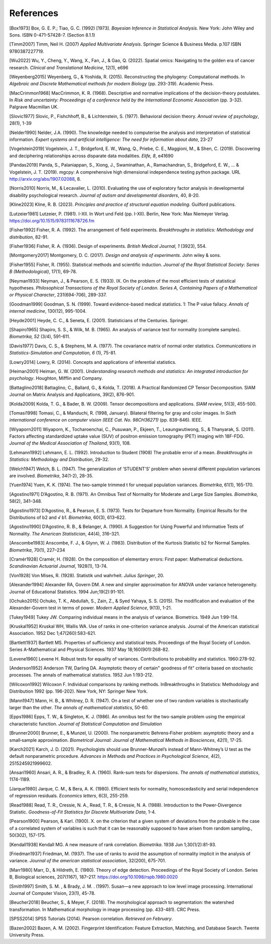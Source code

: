 _`References`
=============

.. container:: references

   _`[Box1973]` Box, G. E. P.; Tiao, G. C. (1992) [1973]. *Bayesian Inference in Statistical Analysis.* New York: John
   Wiley and Sons. ISBN 0-471-57428-7. (Section 8.1.1)

   _`[Timm2007]` Timm, Neil H. (2007) *Applied Multivariate Analysis*. Springer Science & Business Media. p.107 ISBN
   9780387227719.

   _`[Wu2022]` Wu, Y., Cheng, Y., Wang, X., Fan, J., & Gao, Q. (2022). Spatial omics: Navigating to the golden era of
   cancer research. *Clinical and Translational Medicine*, 12(1), e696

   _`[Weyenberg2015]` Weyenberg, G., & Yoshida, R. (2015). Reconstructing the phylogeny: Computational methods. In
   *Algebraic and Discrete Mathematical methods for modern Biology* (pp. 293-319). Academic Press.

   _`[MacCrimmon1968]` MacCrimmon, K. R. (1968). Descriptive and normative implications of the decision-theory
   postulates. In *Risk and uncertainty: Proceedings of a conference held by the International Economic Association*
   (pp. 3-32). Palgrave Macmillan UK.

   _`[Slovic1977]` Slovic, P., Fishchhoff, B., & Lichtenstein, S. (1977). Behavioral decision theory. *Annual review
   of psychology*, 28(1), 1-39

   _`[Nelder1990]` Nelder, J.A. (1990). The knowledge needed to computerise the analysis and interpretation of
   statistical information. *Expert systems and artificial intelligence: The need for information about data*, 23-27

   _`[Vogelstein2019]` Vogelstein, J. T., Bridgeford, E. W., Wang, Q., Priebe, C. E., Maggioni, M., & Shen, C. (2019).
   Discovering and deciphering relationships across disparate data modalities. *Elife, 8*, e41690

   _`[Pandas2019]` Panda, S., Palaniappan, S., Xiong, J., Swaminathan, A., Ramachandran, S., Bridgeford, E. W., ...
   & Vogelstein, J. T. (2019). mgcpy: A comprehensive high dimensional independence testing python package.
   URL http://arxiv.org/abs/1907.02088, 8.

   _`[Norris2010]` Norris, M., & Lecavalier, L. (2010). Evaluating the use of exploratory factor analysis in
   developmental disability psychological research. *Journal of autism and developmental disorders*, 40, 8-20.

   _`[Kline2023]` Kline, R. B. (2023). *Principles and practice of structural equation modeling*. Guilford publications.

   _`[Lutzeier1981]` Lutzeier, P. (1981). I-XII. In Wort und Feld (pp. I-XII). Berlin, New York: Max Niemeyer Verlag.
   https://doi.org/10.1515/9783111678726.fm

   _`[Fisher1992]` Fisher, R. A. (1992). The arrangement of field experiments. *Breakthroughs in statistics:
   Methodology and distribution*, 82-91.

   _`[Fisher1936]` Fisher, R. A. (1936). Design of experiments. *British Medical Journal, 1* (3923), 554.

   _`[Montgomery2017]` Montgomery, D. C. (2017). *Design and analysis of experiments*. John wiley & sons.

   _`[Fisher1955]` Fisher, R. (1955). Statistical methods and scientific induction. *Journal of the Royal Statistical
   Society: Series B (Methodological)*, 17(1), 69-78.

   _`[Neyman1933]` Neyman, J., & Pearson, E. S. (1933). IX. On the problem of the most efficient tests of
   statistical hypotheses. *Philosophical Transactions of the Royal Society of London. Series A, Containing Papers
   of a Mathematical or Physical Character*, 231(694-706), 289-337.

   _`[Goodman1999]` Goodman, S. N. (1999). Toward evidence-based medical statistics. 1: The P value fallacy. *Annals
   of internal medicine*, 130(12), 995-1004.

   _`[Heyde2001]` Heyde, C. C., & Seneta, E. (2001). Statisticians of the Centuries. Springer.

   _`[Shapiro1965]` Shapiro, S. S., & Wilk, M. B. (1965). An analysis of variance test for normality (complete
   samples). *Biometrika, 52* (3/4), 591-611.

   _`[Davis1977]` Davis, C. S., & Stephens, M. A. (1977). The covariance matrix of normal order statistics.
   *Communications in Statistics-Simulation and Computation, 6* (1), 75-81.

   _`[Lowry2014]` Lowry, R. (2014). Concepts and applications of inferential statistics.

   _`[Heiman2001]` Heiman, G. W. (2001). *Understanding research methods and statistics: An integrated introduction
   for psychology*. Houghton, Mifflin and Company.

   _`[Battaglino2018]` Battaglino, C., Ballard, G., & Kolda, T. (2018). A Practical Randomized CP Tensor Decomposition.
   SIAM Journal on Matrix Analysis and Applications, 39(2), 876-901.

   _`[Kolda2009]` Kolda, T. G., & Bader, B. W. (2009). Tensor decompositions and applications. *SIAM review*, 51(3),
   455-500.

   _`[Tomasi1998]` Tomasi, C., & Manduchi, R. (1998, January). Bilateral filtering for gray and color images. In
   *Sixth international conference on computer vision (IEEE Cat. No. 98CH36271)* (pp. 839-846). IEEE.

   _`[Wiyaporn2011]` Wiyaporn, K., Tocharoenchai, C., Pusuwan, P., Ekjeen, T., Leaungwutiwong, S., & Thanyarak, S.
   (2011). Factors affecting standardized uptake value (SUV) of positron emission tomography (PET) imaging with
   18F-FDG. *Journal of the Medical Association of Thailand*, 93(1), 108.

   _`[Lehmann1992]` Lehmann, E. L. (1992). Introduction to Student (1908) The probable error of a mean. *Breakthroughs
   in Statistics: Methodology and Distribution*, 29-32.

   _`[Welch1947]` Welch, B. L. (1947). The generalization of ‘STUDENT'S’ problem when several different population
   varlances are involved. *Biometrika*, 34(1-2), 28-35.

   _`[Yuen1974]` Yuen, K. K. (1974). The two-sample trimmed t for unequal population variances. *Biometrika*, 61(1),
   165-170.

   _`[Agostino1971]` D’Agostino, R. B. (1971). An Omnibus Test of Normality for Moderate and Large Size Samples.
   *Biometrika*, 58(2), 341–348.

   _`[Agostino1973]` D’Agostino, R., & Pearson, E. S. (1973). Tests for Departure from Normality. Empirical Results
   for the Distributions of b2 and √ b1. *Biometrika*, 60(3), 613–622.

   _`[Agostino1990]` D’Agostino, R. B., & Belanger, A. (1990). A Suggestion for Using Powerful and Informative Tests
   of Normality. *The American Statistician*, 44(4), 316–321.

   _`[Anscombe1983]` Anscombe, F. J., & Glynn, W. J. (1983). Distribution of the Kurtosis Statistic b2 for Normal
   Samples. *Biometrika*, 70(1), 227–234

   _`[Cramér1928]` Cramér, H. (1928). On the composition of elementary errors: First paper: Mathematical deductions.
   *Scandinavian Actuarial Journal*, 1928(1), 13-74.

   _`[Von1928]` Von Mises, R. (1928). Statistik und wahrheit. *Julius Springer*, 20.

   _`[Alexander1994]` Alexander RA, Govern DM. A new and simpler approximation for ANOVA under variance heterogeneity.
   Journal of Educational Statistics. 1994 Jun;19(2):91-101.

   _`[Ochuko2015]` Ochuko, T. K., Abdullah, S., Zain, Z., & Syed Yahaya, S. S. (2015). The modification and evaluation
   of the Alexander-Govern test in terms of power. *Modern Applied Science*, 9(13), 1-21.

   _`[Tukey1949]` Tukey JW. Comparing individual means in the analysis of variance. Biometrics. 1949 Jun 1:99-114.

   _`[Kruskal1952]` Kruskal WH, Wallis WA. Use of ranks in one-criterion variance analysis. Journal of the American
   statistical Association. 1952 Dec 1;47(260):583-621.

   _`[Bartlett1937]` Bartlett MS. Properties of sufficiency and statistical tests. Proceedings of the Royal Society
   of London. Series A-Mathematical and Physical Sciences. 1937 May 18;160(901):268-82.

   _`[Levene1960]` Levene H. Robust tests for equality of variances. Contributions to probability and statistics.
   1960:278-92.

   _`[Anderson1952]` Anderson TW, Darling DA. Asymptotic theory of certain" goodness of fit" criteria based on
   stochastic processes. The annals of mathematical statistics. 1952 Jun 1:193-212.

   _`[Wilcoxon1992]` Wilcoxon F. Individual comparisons by ranking methods. InBreakthroughs in Statistics:
   Methodology and Distribution 1992 (pp. 196-202). New York, NY: Springer New York.

   _`[Mann1947]` Mann, H. B., & Whitney, D. R. (1947). On a test of whether one of two random variables is
   stochastically larger than the other. *The annals of mathematical statistics*, 50-60.

   _`[Epps1986]` Epps, T. W., & Singleton, K. J. (1986). An omnibus test for the two-sample problem using the
   empirical characteristic function. *Journal of Statistical Computation and Simulation*

   _`[Brunner2000]` Brunner, E., & Munzel, U. (2000). The nonparametric Behrens‐Fisher problem: asymptotic theory
   and a small‐sample approximation. *Biometrical Journal: Journal of Mathematical Methods in Biosciences*,
   42(1), 17-25.

   _`[Karch2021]` Karch, J. D. (2021). Psychologists should use Brunner-Munzel’s instead of Mann-Whitney’s U test
   as the default nonparametric procedure. *Advances in Methods and Practices in Psychological Science*, 4(2),
   2515245921999602.

   _`[Ansari1960]` Ansari, A. R., & Bradley, R. A. (1960). Rank-sum tests for dispersions. *The annals of
   mathematical statistics*, 1174-1189.

   _`[Jarque1980]` Jarque, C. M., & Bera, A. K. (1980). Efficient tests for normality, homoscedasticity and
   serial independence of regression residuals. *Economics letters*, 6(3), 255-259.

   _`[Read1988]` Read, T. R., Cressie, N. A., Read, T. R., & Cressie, N. A. (1988). Introduction to the
   Power-Divergence Statistic. *Goodness-of-Fit Statistics for Discrete Multivariate Data*, 1-4.

   _`[Pearson1900]` Pearson, & Karl. (1900). X. on the criterion that a given system of deviations from the probable
   in the case of a correlated system of variables is such that it can be reasonably supposed to have arisen from
   random sampling., 50(302), 157-175.

   _`[Kendall1938]` Kendall MG. A new measure of rank correlation. *Biometrika*. 1938 Jun 1;30(1/2):81-93.

   _`[Friedman1937]` Friedman, M. (1937). The use of ranks to avoid the assumption of normality implicit in the
   analysis of variance. *Journal of the american statistical association*, 32(200), 675-701.

   _`[Marr1980]` Marr, D., & Hildreth, E. (1980). Theory of edge detection. Proceedings of the Royal Society of
   London. Series B, Biological sciences, 207(1167), 187–217. https://doi.org/10.1098/rspb.1980.0020

   _`[Smith1997]` Smith, S. M. , & Brady, J. M. . (1997). Susan—a new approach to low level image processing.
   International Journal of Computer Vision, 23(1), 45-78.

   _`[Beucher2018]` Beucher, S., & Meyer, F. (2018). The morphological approach to segmentation: the watershed
   transformation. In Mathematical morphology in image processing (pp. 433-481). CRC Press.

   _`[SPSS2014]` SPSS Tutorials (2014). Pearson correlation. *Retrieved on February*.

   _`[Bazen2002]` Bazen, A. M. (2002). Fingerprint Identification: Feature Extraction, Matching, and Database Search.
   Twente University Press.

.. sectionauthor:: |author|, |create| May 8, 2023